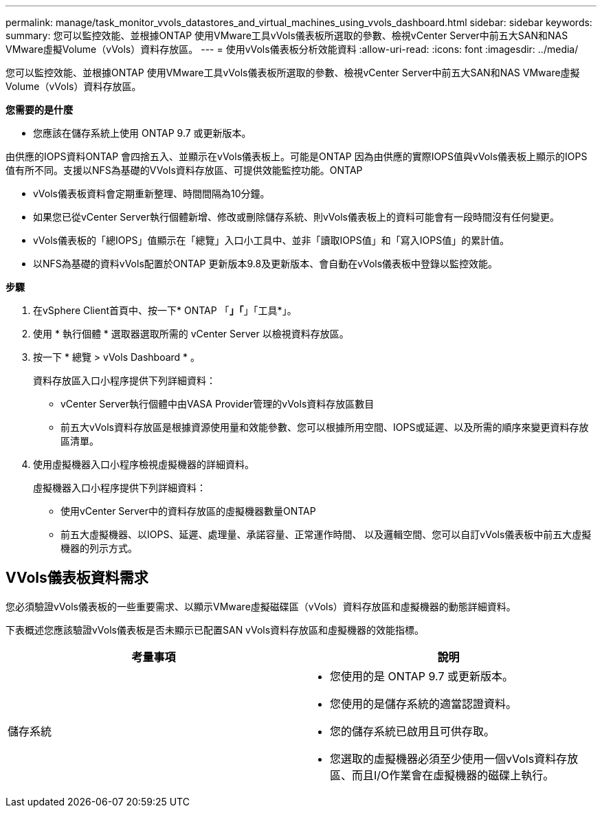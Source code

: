 ---
permalink: manage/task_monitor_vvols_datastores_and_virtual_machines_using_vvols_dashboard.html 
sidebar: sidebar 
keywords:  
summary: 您可以監控效能、並根據ONTAP 使用VMware工具vVols儀表板所選取的參數、檢視vCenter Server中前五大SAN和NAS VMware虛擬Volume（vVols）資料存放區。 
---
= 使用vVols儀表板分析效能資料
:allow-uri-read: 
:icons: font
:imagesdir: ../media/


[role="lead"]
您可以監控效能、並根據ONTAP 使用VMware工具vVols儀表板所選取的參數、檢視vCenter Server中前五大SAN和NAS VMware虛擬Volume（vVols）資料存放區。

*您需要的是什麼*

* 您應該在儲存系統上使用 ONTAP 9.7 或更新版本。


由供應的IOPS資料ONTAP 會四捨五入、並顯示在vVols儀表板上。可能是ONTAP 因為由供應的實際IOPS值與vVols儀表板上顯示的IOPS值有所不同。支援以NFS為基礎的VVols資料存放區、可提供效能監控功能。ONTAP

* vVols儀表板資料會定期重新整理、時間間隔為10分鐘。
* 如果您已從vCenter Server執行個體新增、修改或刪除儲存系統、則vVols儀表板上的資料可能會有一段時間沒有任何變更。
* vVols儀表板的「總IOPS」值顯示在「總覽」入口小工具中、並非「讀取IOPS值」和「寫入IOPS值」的累計值。
* 以NFS為基礎的資料vVols配置於ONTAP 更新版本9.8及更新版本、會自動在vVols儀表板中登錄以監控效能。


*步驟*

. 在vSphere Client首頁中、按一下* ONTAP 「*」「*」「工具*」。
. 使用 * 執行個體 * 選取器選取所需的 vCenter Server 以檢視資料存放區。
. 按一下 * 總覽 > vVols Dashboard * 。
+
資料存放區入口小程序提供下列詳細資料：

+
** vCenter Server執行個體中由VASA Provider管理的vVols資料存放區數目
** 前五大vVols資料存放區是根據資源使用量和效能參數、您可以根據所用空間、IOPS或延遲、以及所需的順序來變更資料存放區清單。


. 使用虛擬機器入口小程序檢視虛擬機器的詳細資料。
+
虛擬機器入口小程序提供下列詳細資料：

+
** 使用vCenter Server中的資料存放區的虛擬機器數量ONTAP
** 前五大虛擬機器、以IOPS、延遲、處理量、承諾容量、正常運作時間、 以及邏輯空間、您可以自訂vVols儀表板中前五大虛擬機器的列示方式。






== VVols儀表板資料需求

您必須驗證vVols儀表板的一些重要需求、以顯示VMware虛擬磁碟區（vVols）資料存放區和虛擬機器的動態詳細資料。

下表概述您應該驗證vVols儀表板是否未顯示已配置SAN vVols資料存放區和虛擬機器的效能指標。

|===
| *考量事項* | *說明* 


 a| 
儲存系統
 a| 
* 您使用的是 ONTAP 9.7 或更新版本。
* 您使用的是儲存系統的適當認證資料。
* 您的儲存系統已啟用且可供存取。
* 您選取的虛擬機器必須至少使用一個vVols資料存放區、而且I/O作業會在虛擬機器的磁碟上執行。


|===